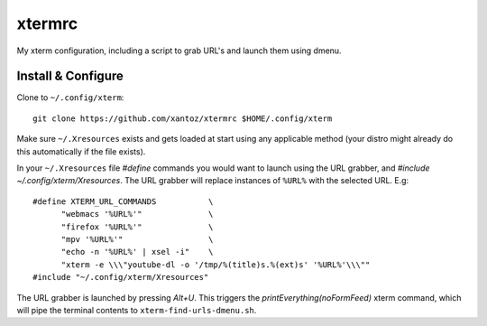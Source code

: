 ==========
 xtermrc
==========

My xterm configuration, including a script to grab URL's and launch them using dmenu.

Install & Configure
--------------------
Clone to ``~/.config/xterm``::

  git clone https://github.com/xantoz/xtermrc $HOME/.config/xterm

Make sure ``~/.Xresources`` exists and gets loaded at start using any applicable
method (your distro might already do this automatically if the file exists).

In your ``~/.Xresources`` file `#define` commands you would want to launch using
the URL grabber, and `#include ~/.config/xterm/Xresources`. The URL grabber will
replace instances of ``%URL%`` with the selected URL. E.g::

  #define XTERM_URL_COMMANDS           \
        "webmacs '%URL%'"              \
        "firefox '%URL%'"              \
        "mpv '%URL%'"                  \
        "echo -n '%URL%' | xsel -i"    \
        "xterm -e \\\"youtube-dl -o '/tmp/%(title)s.%(ext)s' '%URL%'\\\""
  #include "~/.config/xterm/Xresources"

The URL grabber is launched by pressing *Alt+U*. This triggers the
`printEverything(noFormFeed)` xterm command, which will pipe the terminal
contents to ``xterm-find-urls-dmenu.sh``.
